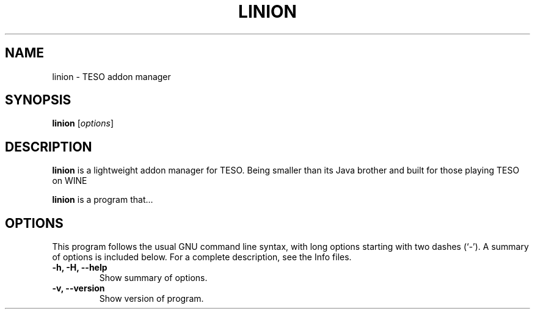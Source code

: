 .\" (C) Copyright 2022 Eugene E. Sorochinskiy <manager@darkguard.net>,
.\"
.TH LINION 1 "December 16 2022" "Linion project" "Linion Addon Manager"
.SH NAME
linion \- TESO addon manager
.SH SYNOPSIS
.B linion
.RI [ options ]
.SH DESCRIPTION
.B linion
is a lightweight addon manager for TESO. Being smaller than its Java brother and built for those playing TESO on WINE
.PP
\fBlinion\fP is a program that...
.SH OPTIONS
This program follows the usual GNU command line syntax, with long
options starting with two dashes (`-').
A summary of options is included below.
For a complete description, see the Info files.
.TP
.B \-h, \-H, \-\-help
Show summary of options.
.TP
.B \-v, \-\-version
Show version of program.
